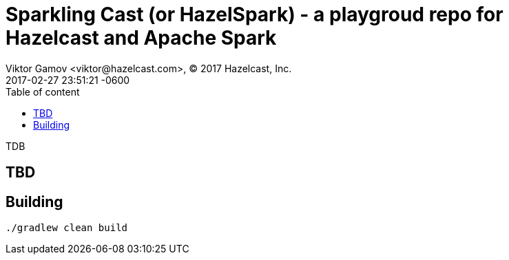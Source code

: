 = Sparkling Cast (or HazelSpark) - a playgroud repo for Hazelcast and Apache Spark 
Viktor Gamov <viktor@hazelcast.com>, © 2017 Hazelcast, Inc.
2017-02-27
:revdate: 2017-02-27 23:51:21 -0600
:linkattrs:
:ast: &ast;
:y: &#10003;
:n: &#10008;
:y: icon:check-sign[role="green"]
:n: icon:check-minus[role="red"]
:c: icon:file-text-alt[role="blue"]
:toc: auto
:toc-placement: auto
:toc-position: right
:toc-title: Table of content
:toclevels: 3
:idprefix:
:idseparator: -
:sectanchors:
:icons: font
:source-highlighter: highlight.js
:highlightjs-theme: idea
:experimental:

TDB

toc::[]

== TBD

== Building 

`./gradlew clean build`

